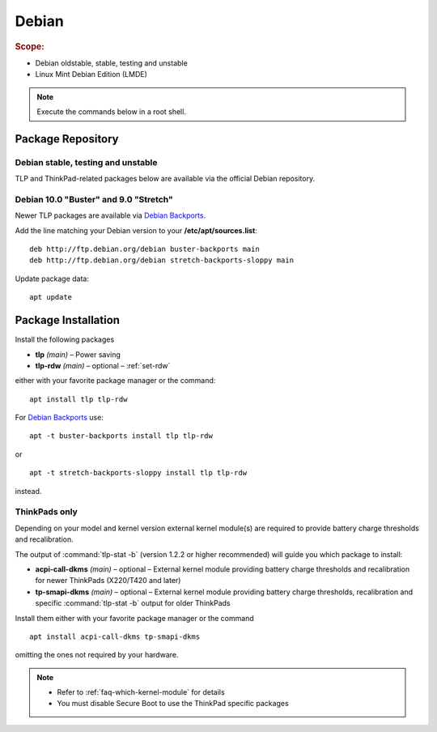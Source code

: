.. _install-debian:

Debian
======
.. rubric:: Scope:

* Debian oldstable, stable, testing and unstable
* Linux Mint Debian Edition (LMDE)

.. note::

    Execute the commands below in a root shell.

Package Repository
------------------

Debian stable, testing and unstable
^^^^^^^^^^^^^^^^^^^^^^^^^^^^^^^^^^^
TLP and ThinkPad-related packages below are available via the official Debian
repository.

Debian 10.0 "Buster" and 9.0 "Stretch"
^^^^^^^^^^^^^^^^^^^^^^^^^^^^^^^^^^^^^^
Newer TLP packages are available via `Debian Backports`_.

Add the line matching your Debian version to your **/etc/apt/sources.list**: ::

    deb http://ftp.debian.org/debian buster-backports main
    deb http://ftp.debian.org/debian stretch-backports-sloppy main

Update package data: ::

    apt update

Package Installation
--------------------
Install the following packages

* **tlp** *(main)* – Power saving
* **tlp-rdw** *(main)* – optional – :ref:`set-rdw`

either with your favorite package manager or the command: ::

    apt install tlp tlp-rdw

For `Debian Backports`_ use: ::

    apt -t buster-backports install tlp tlp-rdw

or ::

    apt -t stretch-backports-sloppy install tlp tlp-rdw

instead.

ThinkPads only
^^^^^^^^^^^^^^
Depending on your model and kernel version external kernel module(s) are required
to provide battery charge thresholds and recalibration.

The output of :command:`tlp-stat -b` (version 1.2.2 or higher recommended) will guide
you which package to install:

* **acpi-call-dkms** *(main)* – optional – External kernel module providing
  battery charge thresholds and recalibration for newer ThinkPads (X220/T420 and later)
* **tp-smapi-dkms** *(main)* – optional – External kernel module providing battery
  charge thresholds, recalibration and specific :command:`tlp-stat -b` output
  for older ThinkPads

Install them either with your favorite package manager or the command ::

    apt install acpi-call-dkms tp-smapi-dkms

omitting the ones not required by your hardware.

.. note::

    * Refer to :ref:`faq-which-kernel-module` for details
    * You must disable Secure Boot to use the ThinkPad specific packages

.. _`Debian Backports`: https://backports.debian.org/Instructions/

